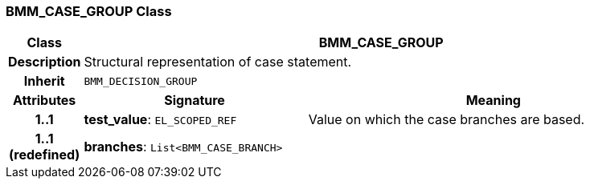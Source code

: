 === BMM_CASE_GROUP Class

[cols="^1,3,5"]
|===
h|*Class*
2+^h|*BMM_CASE_GROUP*

h|*Description*
2+a|Structural representation of case statement.

h|*Inherit*
2+|`BMM_DECISION_GROUP`

h|*Attributes*
^h|*Signature*
^h|*Meaning*

h|*1..1*
|*test_value*: `EL_SCOPED_REF`
a|Value on which the case branches are based.

h|*1..1 +
(redefined)*
|*branches*: `List<BMM_CASE_BRANCH>`
a|
|===
